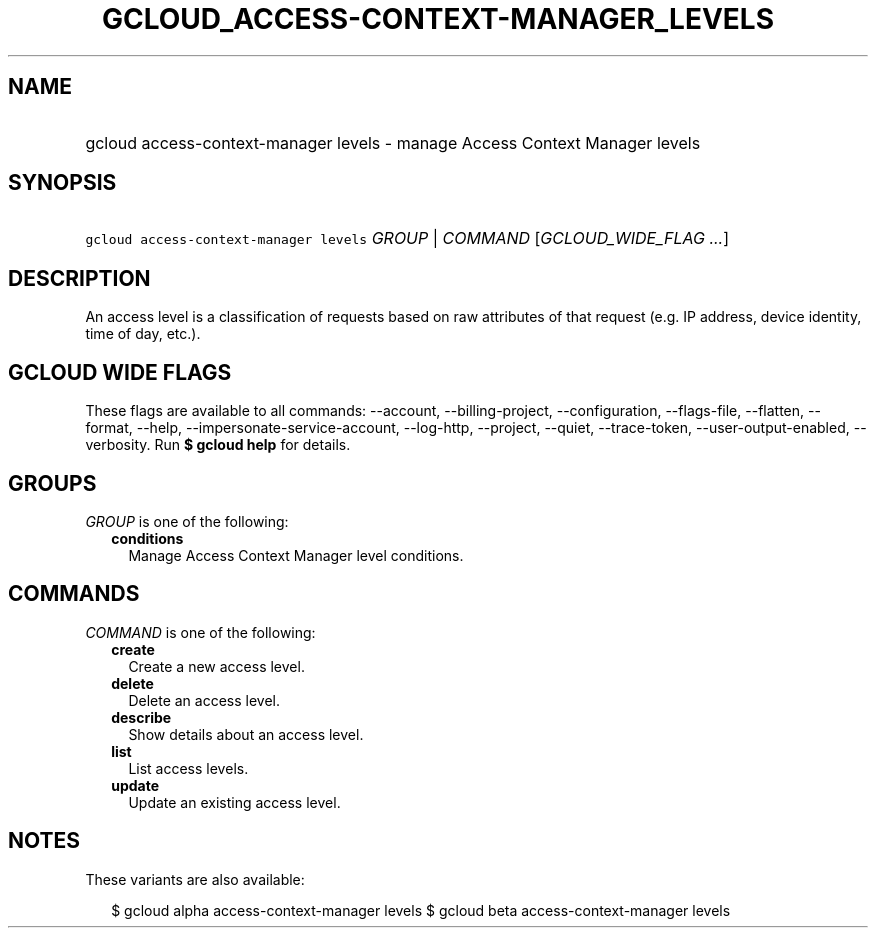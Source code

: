 
.TH "GCLOUD_ACCESS\-CONTEXT\-MANAGER_LEVELS" 1



.SH "NAME"
.HP
gcloud access\-context\-manager levels \- manage Access Context Manager levels



.SH "SYNOPSIS"
.HP
\f5gcloud access\-context\-manager levels\fR \fIGROUP\fR | \fICOMMAND\fR [\fIGCLOUD_WIDE_FLAG\ ...\fR]



.SH "DESCRIPTION"

An access level is a classification of requests based on raw attributes of that
request (e.g. IP address, device identity, time of day, etc.).



.SH "GCLOUD WIDE FLAGS"

These flags are available to all commands: \-\-account, \-\-billing\-project,
\-\-configuration, \-\-flags\-file, \-\-flatten, \-\-format, \-\-help,
\-\-impersonate\-service\-account, \-\-log\-http, \-\-project, \-\-quiet,
\-\-trace\-token, \-\-user\-output\-enabled, \-\-verbosity. Run \fB$ gcloud
help\fR for details.



.SH "GROUPS"

\f5\fIGROUP\fR\fR is one of the following:

.RS 2m
.TP 2m
\fBconditions\fR
Manage Access Context Manager level conditions.


.RE
.sp

.SH "COMMANDS"

\f5\fICOMMAND\fR\fR is one of the following:

.RS 2m
.TP 2m
\fBcreate\fR
Create a new access level.

.TP 2m
\fBdelete\fR
Delete an access level.

.TP 2m
\fBdescribe\fR
Show details about an access level.

.TP 2m
\fBlist\fR
List access levels.

.TP 2m
\fBupdate\fR
Update an existing access level.


.RE
.sp

.SH "NOTES"

These variants are also available:

.RS 2m
$ gcloud alpha access\-context\-manager levels
$ gcloud beta access\-context\-manager levels
.RE

